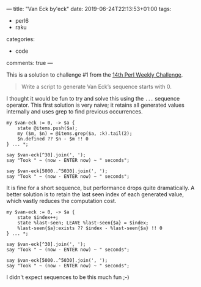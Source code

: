 ---
title: "Van Eck by'eck"
date: 2019-06-24T22:13:53+01:00
tags:
  - perl6
  - raku
categories:
  - code
comments: true
---

This is a solution to challenge #1 from the [[https://perlweeklychallenge.org/blog/perl-weekly-challenge-014/][14th Perl Weekly Challenge]].

# more

#+BEGIN_QUOTE
Write a script to generate Van Eck’s sequence starts with 0.
#+END_QUOTE

I thought it would be fun to try and solve this using the ~...~ sequence operator. This first
solution is very naive; it retains all generated values internally and uses grep to find
previous occurrences.

#+BEGIN_SRC perl6 :results output
my $van-eck := 0, -> $a {
    state @items.push($a);
    my ($m, $n) = @items.grep($a, :k).tail(2);
    $n.defined ?? $n - $m !! 0
} ... *;

say $van-eck[^30].join(', ');
say "Took " ~ (now - ENTER now) ~ " seconds";

say $van-eck[5000..^5030].join(', ');
say "Took " ~ (now - ENTER now) ~ " seconds";
#+END_SRC

#+RESULTS:
: 0, 0, 1, 0, 2, 0, 2, 2, 1, 6, 0, 5, 0, 2, 6, 5, 4, 0, 5, 3, 0, 3, 2, 9, 0, 4, 9, 3, 6, 14
: Took 0.01310128 seconds
: 0, 5, 33, 776, 0, 4, 28, 447, 0, 4, 4, 1, 20, 60, 185, 340, 350, 1473, 0, 10, 35, 411, 910, 0, 5, 23, 232, 2110, 0, 5
: Took 15.4696878 seconds

It is fine for a short sequence, but performance drops quite dramatically. A better solution is
to retain the last seen index of each generated value, which vastly reduces the computation cost.

#+BEGIN_SRC perl6 :results output
my $van-eck := 0, -> $a {
    state $index++;
    state %last-seen; LEAVE %last-seen{$a} = $index;
    %last-seen{$a}:exists ?? $index - %last-seen{$a} !! 0
} ... *;

say $van-eck[^30].join(', ');
say "Took " ~ (now - ENTER now) ~ " seconds";

say $van-eck[5000..^5030].join(', ');
say "Took " ~ (now - ENTER now) ~ " seconds";
#+END_SRC

#+RESULTS:
: 0, 0, 1, 0, 2, 0, 2, 2, 1, 6, 0, 5, 0, 2, 6, 5, 4, 0, 5, 3, 0, 3, 2, 9, 0, 4, 9, 3, 6, 14
: Took 0.0081188 seconds
: 0, 5, 33, 776, 0, 4, 28, 447, 0, 4, 4, 1, 20, 60, 185, 340, 350, 1473, 0, 10, 35, 411, 910, 0, 5, 23, 232, 2110, 0, 5
: Took 0.1163919 seconds

I didn't expect sequences to be this much fun ;-)
